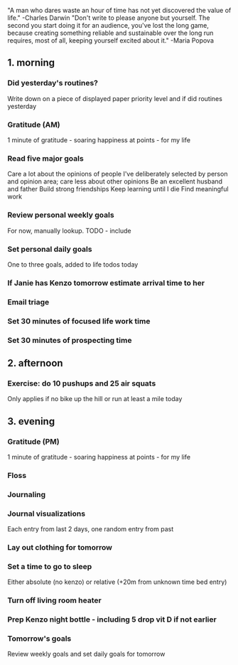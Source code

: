 "A man who dares waste an hour of time has not yet discovered the value of life." -Charles Darwin
"Don't write to please anyone but yourself. The second you start doing it for an audience, you've lost the long game, because creating something reliable and sustainable over the long run requires, most of all, keeping yourself excited about it." -Maria Popova
** 1. morning
*** Did yesterday's routines?
Write down on a piece of displayed paper priority level and if did routines yesterday
*** Gratitude (AM)
1 minute of gratitude - soaring happiness at points - for my life
*** Read five major goals
Care a lot about the opinions of people I've deliberately selected by person and opinion area; care less about other opinions
Be an excellent husband and father
Build strong friendships
Keep learning until I die
Find meaningful work
*** Review personal weekly goals
For now, manually lookup. TODO - include
*** Set personal daily goals
One to three goals, added to life todos today
*** If Janie has Kenzo tomorrow estimate arrival time to her
*** Email triage
*** Set 30 minutes of focused life work time
*** Set 30 minutes of prospecting time
** 2. afternoon
*** Exercise: do 10 pushups and 25 air squats
Only applies if no bike up the hill or run at least a mile today
** 3. evening
*** Gratitude (PM)
1 minute of gratitude - soaring happiness at points - for my life
*** Floss
*** Journaling
*** Journal visualizations
Each entry from last 2 days, one random entry from past
*** Lay out clothing for tomorrow
*** Set a time to go to sleep
Either absolute (no kenzo) or relative (+20m from unknown time bed entry)
*** Turn off living room heater
*** Prep Kenzo night bottle - including 5 drop vit D if not earlier
*** Tomorrow's goals
Review weekly goals and set daily goals for tomorrow
